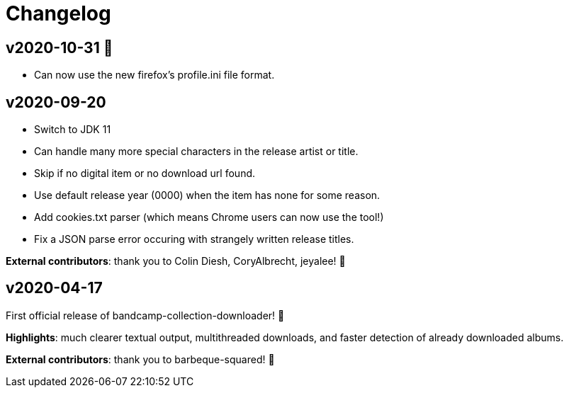 = Changelog

== v2020-10-31 🎃

- Can now use the new firefox's profile.ini file format.


== v2020-09-20

- Switch to JDK 11
- Can handle many more special characters in the release artist or title.
- Skip if no digital item or no download url found.
- Use default release year (0000) when the item has none for some reason.
- Add cookies.txt parser (which means Chrome users can now use the tool!)
- Fix a JSON parse error occuring with strangely written release titles.

*External contributors*: thank you to Colin Diesh, CoryAlbrecht, jeyalee! 🍻


== v2020-04-17

First official release of bandcamp-collection-downloader! 🎉

*Highlights*: much clearer textual output, multithreaded downloads, and faster detection of already downloaded albums.

*External contributors*: thank you to barbeque-squared! 🍻


